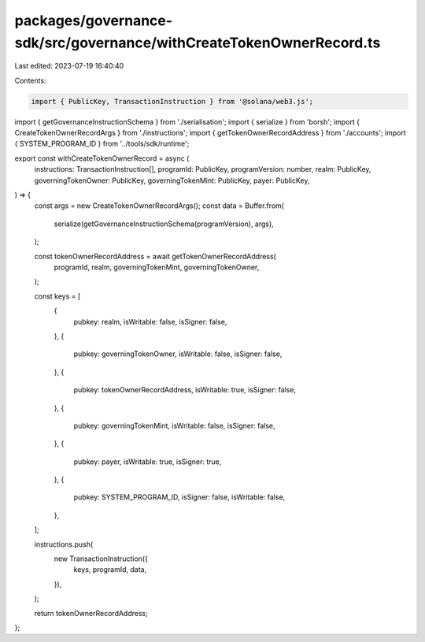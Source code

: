 packages/governance-sdk/src/governance/withCreateTokenOwnerRecord.ts
====================================================================

Last edited: 2023-07-19 16:40:40

Contents:

.. code-block:: ts

    import { PublicKey, TransactionInstruction } from '@solana/web3.js';
import { getGovernanceInstructionSchema } from './serialisation';
import { serialize } from 'borsh';
import { CreateTokenOwnerRecordArgs } from './instructions';
import { getTokenOwnerRecordAddress } from './accounts';
import { SYSTEM_PROGRAM_ID } from '../tools/sdk/runtime';

export const withCreateTokenOwnerRecord = async (
  instructions: TransactionInstruction[],
  programId: PublicKey,
  programVersion: number,
  realm: PublicKey,
  governingTokenOwner: PublicKey,
  governingTokenMint: PublicKey,
  payer: PublicKey,
) => {
  const args = new CreateTokenOwnerRecordArgs();
  const data = Buffer.from(
    serialize(getGovernanceInstructionSchema(programVersion), args),
  );

  const tokenOwnerRecordAddress = await getTokenOwnerRecordAddress(
    programId,
    realm,
    governingTokenMint,
    governingTokenOwner,
  );

  const keys = [
    {
      pubkey: realm,
      isWritable: false,
      isSigner: false,
    },
    {
      pubkey: governingTokenOwner,
      isWritable: false,
      isSigner: false,
    },
    {
      pubkey: tokenOwnerRecordAddress,
      isWritable: true,
      isSigner: false,
    },
    {
      pubkey: governingTokenMint,
      isWritable: false,
      isSigner: false,
    },
    {
      pubkey: payer,
      isWritable: true,
      isSigner: true,
    },
    {
      pubkey: SYSTEM_PROGRAM_ID,
      isSigner: false,
      isWritable: false,
    },
  ];

  instructions.push(
    new TransactionInstruction({
      keys,
      programId,
      data,
    }),
  );

  return tokenOwnerRecordAddress;
};


